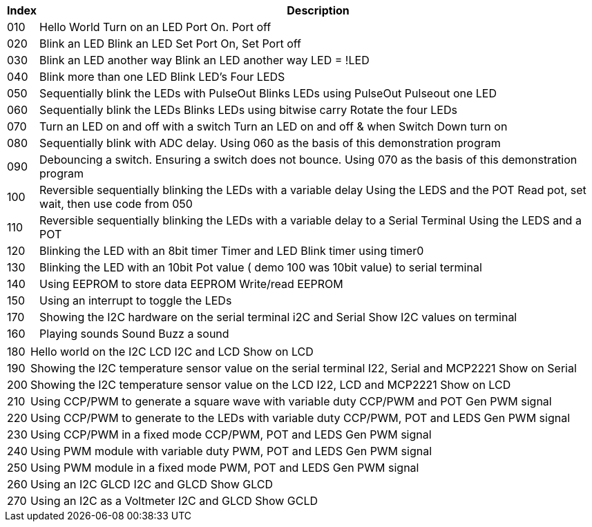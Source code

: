 




[cols=2, options="header,autowidth"]
|===
|*Index*|*Description*
|010  |Hello World  Turn on an LED  Port On. Port off
|020  |Blink an LED Blink an LED  Set Port On, Set Port off
|030  |Blink an LED another way Blink an LED another way  LED = !LED
|040  |Blink more than one LED  Blink LED's Four LEDS
|050  |Sequentially blink the LEDs with PulseOut  Blinks LEDs using PulseOut  Pulseout one LED
|060  |Sequentially blink the LEDs  Blinks LEDs using bitwise carry Rotate the four LEDs
|070  |Turn an LED on and off with a switch Turn an LED on and off  & when Switch Down turn on
|080  |Sequentially blink with ADC delay. Using 060 as the basis of this demonstration program
|090  |Debouncing a switch. Ensuring a switch does not bounce. Using 070  as the basis of this demonstration program
|100  |Reversible sequentially blinking the LEDs with a variable delay  Using the LEDS and the POT  Read pot, set wait, then use code from 050
|110  |Reversible sequentially blinking the LEDs with a variable delay to a Serial Terminal Using the LEDS and a POT
|120  |Blinking the LED with an 8bit timer  Timer and LED Blink timer using timer0
|130  |Blinking the LED with an 10bit Pot value ( demo 100 was 10bit value) to serial terminal
|140  |Using EEPROM to store data EEPROM  Write/read EEPROM
|150  |Using an interrupt to toggle the LEDs
|170  |Showing the I2C hardware on the serial terminal  i2C and Serial  Show I2C values on terminal
|160  |Playing sounds Sound Buzz a sound
|===

[cols=2, options="autowidth"]
|===
|180  |Hello world on the I2C LCD I2C and LCD Show on LCD
|190  |Showing the I2C temperature sensor value on the serial terminal  I22, Serial and MCP2221 Show on Serial
|200  |Showing the I2C temperature sensor value on the LCD  I22, LCD and MCP2221  Show on LCD
|210  |Using CCP/PWM to generate a square wave with variable duty CCP/PWM and POT Gen PWM signal
|220  |Using CCP/PWM to generate to the LEDs with variable duty CCP/PWM, POT and LEDS Gen PWM signal
|230  |Using CCP/PWM in a fixed mode  CCP/PWM, POT and LEDS Gen PWM signal
|240  |Using PWM module  with variable duty PWM, POT and LEDS Gen PWM signal
|250  |Using PWM module in a fixed mode PWM, POT and LEDS Gen PWM signal
|260  |Using an I2C GLCD  I2C and GLCD  Show GLCD
|270  |Using an I2C as a Voltmeter  I2C and GLCD  Show GCLD
|===
